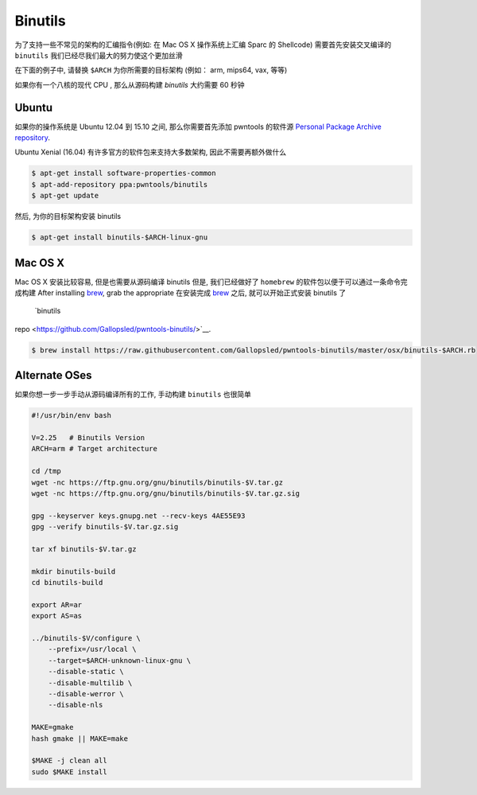 Binutils
-------------

为了支持一些不常见的架构的汇编指令(例如: 在 Mac OS X 操作系统上汇编 Sparc 的 Shellcode)
需要首先安装交叉编译的 ``binutils``
我们已经尽我们最大的努力使这个更加丝滑

在下面的例子中, 请替换 ``$ARCH`` 为你所需要的目标架构 (例如： arm, mips64, vax, 等等)

如果你有一个八核的现代 CPU , 那么从源码构建 `binutils` 大约需要 60 秒钟

Ubuntu
^^^^^^^^^^^^^^^^

如果你的操作系统是 Ubuntu 12.04 到 15.10 之间, 那么你需要首先添加 pwntools 的软件源 `Personal Package Archive repository <http://binutils.pwntools.com>`__.

Ubuntu Xenial (16.04) 有许多官方的软件包来支持大多数架构, 因此不需要再额外做什么

.. code-block:: bash

    $ apt-get install software-properties-common
    $ apt-add-repository ppa:pwntools/binutils
    $ apt-get update

然后, 为你的目标架构安装 binutils

.. code-block:: bash

    $ apt-get install binutils-$ARCH-linux-gnu

Mac OS X
^^^^^^^^^^^^^^^^

Mac OS X 安装比较容易, 但是也需要从源码编译 binutils
但是, 我们已经做好了 ``homebrew`` 的软件包以便于可以通过一条命令完成构建
After installing `brew <http://brew.sh>`__, grab the appropriate
在安装完成 `brew <http://brew.sh>`__ 之后, 就可以开始正式安装 binutils 了
 `binutils
repo <https://github.com/Gallopsled/pwntools-binutils/>`__.

.. code-block:: bash

    $ brew install https://raw.githubusercontent.com/Gallopsled/pwntools-binutils/master/osx/binutils-$ARCH.rb

Alternate OSes
^^^^^^^^^^^^^^^^

如果你想一步一步手动从源码编译所有的工作, 手动构建 ``binutils`` 也很简单

.. code-block:: bash

    #!/usr/bin/env bash

    V=2.25   # Binutils Version
    ARCH=arm # Target architecture

    cd /tmp
    wget -nc https://ftp.gnu.org/gnu/binutils/binutils-$V.tar.gz
    wget -nc https://ftp.gnu.org/gnu/binutils/binutils-$V.tar.gz.sig

    gpg --keyserver keys.gnupg.net --recv-keys 4AE55E93
    gpg --verify binutils-$V.tar.gz.sig

    tar xf binutils-$V.tar.gz

    mkdir binutils-build
    cd binutils-build

    export AR=ar
    export AS=as

    ../binutils-$V/configure \
        --prefix=/usr/local \
        --target=$ARCH-unknown-linux-gnu \
        --disable-static \
        --disable-multilib \
        --disable-werror \
        --disable-nls

    MAKE=gmake
    hash gmake || MAKE=make

    $MAKE -j clean all
    sudo $MAKE install

